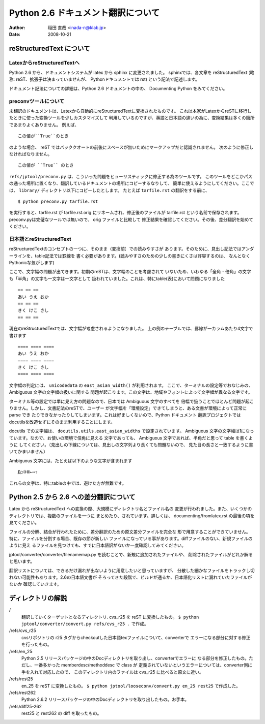 #######################################
 Python 2.6 ドキュメント翻訳について
#######################################

:author: 稲田 直哉  <inada-n@klab.jp>
:date: 2008-10-21


reStructuredText について
=========================

LatexからreStructuredTextへ
---------------------------
Python 2.6 から、ドキュメントシステムが latex から sphinx に変更されました。
sphinxでは、各文章を reStructuredText (略称: reST、拡張子は決まっていませんが、
Pythonドキュメントでは rst) という記法で記述します。

ドキュメント記法についての詳細は、Python 2.6 ドキュメントの中の、
Documenting Python をみてください。

preconvツールについて
-----------------------

未翻訳のドキュメントは、Latexから自動的にreStructuredTextに変換されたものです。
これは本家がLatexからreSTに移行したときに使った変換ツールを少しカスタマイズして
利用しているのですが、英語と日本語の違いの為に、変換結果は多くの箇所であまりよくありません。
例えば、 ::

   この値が``True``のとき

のような場合、 reST ではバッククオートの前後にスペースが無いためにマークアップだと認識されません。
次のように修正しなければなりません。 ::

   この値が ``True`` のとき

``refs/jptool/preconv.py`` は、こういった問題をヒューリスティックに修正する為のツールです。
このツールをどこかパスの通った場所に置くなり、翻訳しているドキュメントの場所にコピーするなりして、
簡単に使えるようにしてください。ここでは、 ``library/`` ディレクトリ以下にコピーしたとします。
たとえば ``tarfile.rst`` の翻訳をする前に、 ::

   $ python preconv.py tarfile.rst

を実行すると、tarfile.rst が tarfile.rst.orig にリネームされ、修正後のファイルが tarfile.rst
という名前で保存されます。preconv.pyは完璧なツールでは無いので、 orig ファイルと比較して
修正結果を確認してください。その後、差分翻訳を始めてください。


日本語とreStructuredText
------------------------
reStructuredTextのコンセプトの一つに、そのまま（変換前）での読みやすさが
あります。そのために、見出し記法ではアンダーラインを、table記法では罫線を
書く必要があります。(読みやすさのための少しの書きにくさは許容するのは、
なんとなくPythonicな気がします)

ここで、文字幅の問題が出てきます。初期のreSTは、文字幅のことを考慮されて
いないため、いわゆる「全角・倍角」の文字も「半角」の文字も一文字は一文字として
扱われていました。これは、特にtable(表)において問題になりました ::

    == == ==
    あい うえ おか
    == == ==
    きく けこ さし
    == == ==

現在のreStructuredTextでは、文字幅が考慮されるようになりました。
上の例のテーブルでは、罫線が一カラムあたり4文字で書けます ::

    ==== ==== ====
    あい うえ おか
    ==== ==== ====
    きく けこ さし
    ==== ==== ====

文字幅の判定には、 ``unicodedata`` の ``east_asian_width()`` が利用されます。
ここで、ターミナルの設定等でおなじみの、Ambiguous 文字の文字幅の扱いに関する
問題が起こります。この文字は、地域やフォントによって文字幅が異なる文字です。

ターミナル等の設定では単に見え方の問題なので、日本では Ambiguous 文字のすべてを
倍幅で扱うことでほとんど問題が起こりません。しかし、文書記法のreSTで、ユーザー
が文字幅を「環境設定」できてしまうと、ある文書が環境によって正常に parse でき
たりできなかったりしてしまいます。これは好ましくないので、Python ドキュメント
翻訳プロジェクトではdocutilsを改造せずにそのまま利用することにします。

docutils での文字幅は、 ``docutils.utils.east_asian_widths`` で設定されています。
Ambiguous 文字の文字幅は1になっています。なので、お使いの環境で倍角に見える
文字であっても、 Ambiguous 文字であれば、半角だと思って table を書くように
してください。（見出しの下線については、見出しの文字列より長くても問題ないので、
見た目の長さと一致するように書いてかまいません）

Ambiguous 文字には、たとえば以下のような文字が含まれます ::

 Д○③Ⅲ←⇔⇧

これらの文字は、特にtableの中では、避けた方が無難です。


Python 2.5 から 2.6 への差分翻訳について
========================================
Latex から reStructuredText への変換の際、大規模にディレクトリ名とファイル名の
変更が行われました。また、いくつかのディレクトリでは、複数のファイルを一つに
まとめたり、されています。詳しくは、 documenting/fromlatex.rst の最後の項を
見てください。

ファイルの分解、結合が行われたために、差分翻訳のための原文差分ファイルを完全な
形で用意することができていません。特に、ファイルを分割する場合、既存の節が新しい
ファイルになっている事があります。diffファイルのない、新規ファイルのように見え
るファイルを見つけても、すでに日本語訳がないか一度確認してみてください。

jptool/converter/converter/filenamemap.py を読むことで、新規に追加されたファイルや、
削除されたファイルがどれか解ると思います。

翻訳リストについては、できるだけ漏れが出ないように用意したいと思っていますが、
分散した細かなファイルをトラックし切れない可能性もあります。2.6の日本語文書が
そろってきた段階で、ビルドが通るか、日本語化リストに漏れていたファイルがないか
確認していきます。

ディレクトリの解説
===================
/
   翻訳していくターゲットとなるディレクトリ.
   cvs_r25 を reST に変換したもの。
   ``$ python jptool/converter/convert.py refs/cvs_r25 .``
   で作成。

/refs/cvs_r25
   cvsリポジトリの r25 タグからcheckoutした日本語texファイルについて、converterで
   エラーになる部分に対する修正を行ったもの。

/refs/en_25
   Python 2.5 リリースパッケージの中のDocディレクトリを取り出し、converterでエラーに
   なる部分を修正したもの。ただし、一番多かった memberdesc/methoddesc で class が
   定義されていないというエラーについては、converter側に手を入れて対応したので、
   このディレクトリ内のファイルは cvs_r25 に比べると原文に近い。

/refs/rest25
   en_25 を reST に変換したもの。
   ``$ python jptool/looseconv/convert.py en_25 rest25``
   で作成した。

/refs/rest262
   Python 2.6.2 リリースパッケージの中のDocディレクトリを取り出したもの。お手本。

/refs/diff25-262
   rest25 と rest262 の diff を取ったもの。
